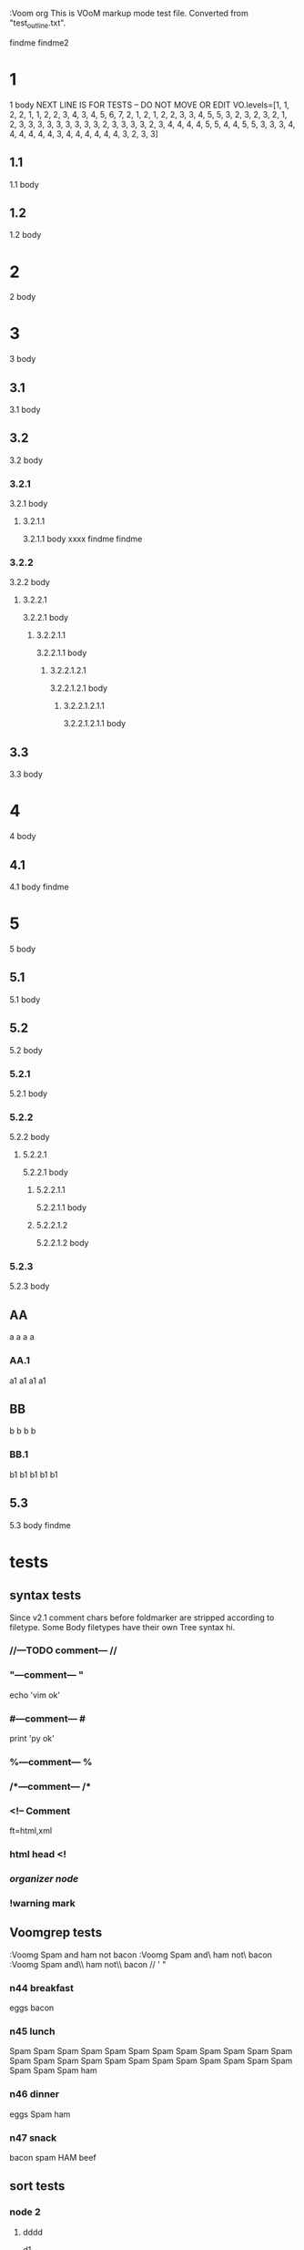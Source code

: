   :Voom org
  This is VOoM markup mode test file. Converted from "test_outline.txt".

findme findme2

* 1
   1 body
NEXT LINE IS FOR TESTS -- DO NOT MOVE OR EDIT
VO.levels=[1, 1, 2, 2, 1, 1, 2, 2, 3, 4, 3, 4, 5, 6, 7, 2, 1, 2, 1, 2, 2, 3, 3, 4, 5, 5, 3, 2, 3, 2, 3, 2, 1, 2, 3, 3, 3, 3, 3, 3, 3, 3, 3, 2, 3, 3, 3, 3, 2, 3, 4, 4, 4, 4, 5, 5, 4, 4, 5, 5, 3, 3, 3, 4, 4, 4, 4, 4, 4, 3, 4, 4, 4, 4, 4, 4, 3, 2, 3, 3]


** 1.1
   1.1 body

** 1.2
   1.2 body

* 2
   2 body

* 3
   3 body

** 3.1
   3.1 body

** 3.2
   3.2 body

*** 3.2.1
   3.2.1 body

**** 3.2.1.1
   3.2.1.1 body
  xxxx findme findme

*** 3.2.2
   3.2.2 body

**** 3.2.2.1
   3.2.2.1 body

***** 3.2.2.1.1
   3.2.2.1.1 body

****** 3.2.2.1.2.1
   3.2.2.1.2.1 body

******* 3.2.2.1.2.1.1
   3.2.2.1.2.1.1 body

** 3.3
   3.3 body

* 4
   4 body

** 4.1
   4.1 body findme

* 5
   5 body

** 5.1
   5.1 body

** 5.2
   5.2 body

*** 5.2.1
   5.2.1 body

*** 5.2.2
   5.2.2 body

**** 5.2.2.1
   5.2.2.1 body

***** 5.2.2.1.1
   5.2.2.1.1 body

***** 5.2.2.1.2
   5.2.2.1.2 body


*** 5.2.3
   5.2.3 body

** AA
a a a a

*** AA.1
a1 a1 a1 a1

** BB
b b b b

*** BB.1
b1 b1 b1 b1 b1

** 5.3
   5.3 body
findme

* tests

** syntax tests
Since v2.1 comment chars before foldmarker are stripped according to filetype.
Some Body filetypes have their own Tree syntax hi.


*** //---TODO comment--- //

*** "---comment--- "
echo 'vim ok'

*** #---comment--- #
print 'py ok'

*** %---comment--- %

*** /*---comment--- /*

*** <!-- Comment
ft=html,xml

*** html head <!

*** /organizer node/

*** !warning mark

** Voomgrep tests
:Voomg Spam and ham not bacon
:Voomg Spam and\ ham not\ bacon
:Voomg Spam and\\ ham not\\ bacon
\Spam// ' "

*** n44 breakfast
eggs
bacon

*** n45 lunch
Spam Spam Spam Spam Spam Spam Spam Spam Spam 
Spam Spam Spam Spam Spam Spam Spam Spam Spam 
Spam Spam Spam Spam Spam Spam Spam Spam Spam 
ham

*** n46 dinner
eggs
Spam
ham

*** n47 snack
bacon
spam
HAM
beef

** sort tests

*** node 2

**** dddd
d1

**** eeee

**** dddd
d2


**** bbbb
b

***** b_yyy

***** b_xxx

**** cccc
c

**** aaaa
a
***** a_nnn

***** a_mmm

*** node 22


*** ñ

*** Ñ
unicode tests

**** э
1
**** Я
2
**** ю
3
**** Э
4
**** я
5
**** Ю
6

*** node 1

**** bbbb
b

**** dddd
d1

**** DDDD
ingorecase test

**** aaaa
a
**** dddd
d2


**** cccc
c

*** z

** special chars tests

*** '" /\\/
" "" """
' '' """
\ \\ \\\
/ // ///
\//\

*** Брожу ли я
    Брожу. Чего ж не побродить.

Чебурашка CHeburashka
u'\u0427\u0435\u0431\u0443\u0440\u0430\u0448\u043a\u0430'
utf-8
'\xd0\xa7\xd0\xb5\xd0\xb1\xd1\x83\xd1\x80\xd0\xb0\xd1\x88\xd0\xba\xd0\xb0'


